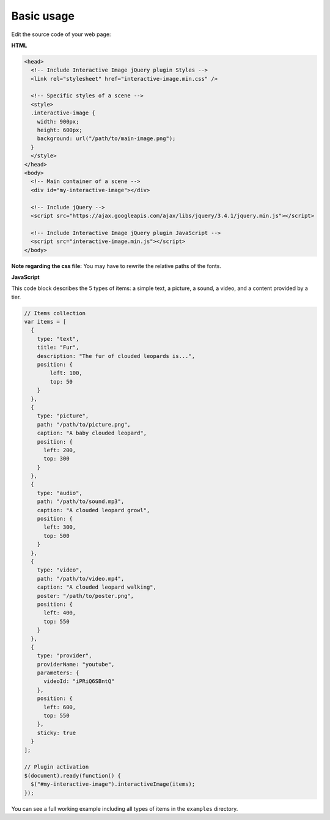 Basic usage
-----------

Edit the source code of your web page:

**HTML**

.. code:: html

   <head>
     <!-- Include Interactive Image jQuery plugin Styles -->
     <link rel="stylesheet" href="interactive-image.min.css" />

     <!-- Specific styles of a scene -->
     <style>
     .interactive-image {
       width: 900px;
       height: 600px;
       background: url("/path/to/main-image.png");
     }
     </style>
   </head>
   <body>
     <!-- Main container of a scene -->
     <div id="my-interactive-image"></div>

     <!-- Include jQuery -->
     <script src="https://ajax.googleapis.com/ajax/libs/jquery/3.4.1/jquery.min.js"></script>

     <!-- Include Interactive Image jQuery plugin JavaScript -->
     <script src="interactive-image.min.js"></script>
   </body>

**Note regarding the css file:** You may have to rewrite the relative
paths of the fonts.

**JavaScript**

This code block describes the 5 types of items: a simple text, a picture,
a sound, a video, and a content provided by a tier.

.. code:: javascript

   // Items collection
   var items = [
     {
       type: "text",
       title: "Fur",
       description: "The fur of clouded leopards is...",
       position: {
           left: 100,
           top: 50
       }
     },
     {
       type: "picture",
       path: "/path/to/picture.png",
       caption: "A baby clouded leopard",
       position: {
         left: 200,
         top: 300
       }
     },
     {
       type: "audio",
       path: "/path/to/sound.mp3",
       caption: "A clouded leopard growl",
       position: {
         left: 300,
         top: 500
       }
     },
     {
       type: "video",
       path: "/path/to/video.mp4",
       caption: "A clouded leopard walking",
       poster: "/path/to/poster.png",
       position: {
         left: 400,
         top: 550
       }
     },
     {
       type: "provider",
       providerName: "youtube",
       parameters: {
         videoId: "iPRiQ6SBntQ"
       },
       position: {
         left: 600,
         top: 550
       },
       sticky: true
     }
   ];

   // Plugin activation
   $(document).ready(function() {
     $("#my-interactive-image").interactiveImage(items);
   });

You can see a full working example including all types of items in the ``examples`` directory.